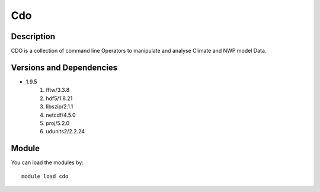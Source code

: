 .. _backbone-label:

Cdo
==============================

Description
~~~~~~~~
CDO is a collection of command line Operators to manipulate and analyse Climate and NWP model Data.

Versions and Dependencies
~~~~~~~~
- 1.9.5
   #. fftw/3.3.8
   #. hdf5/1.8.21
   #. libszip/2.1.1
   #. netcdf/4.5.0
   #. proj/5.2.0
   #. udunits2/2.2.24

Module
~~~~~~~~
You can load the modules by::

    module load cdo

